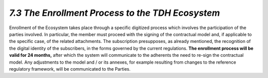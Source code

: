 *7.3 The Enrollment Process to the TDH Ecosystem*
=================================================

Enrollment of the Ecosystem takes place through a specific digitized
process which involves the participation of the parties involved. In
particular, the member must proceed with the signing of the contractual
model and, if applicable to the specific case, of the related
attachments. The subscription presupposes, as already mentioned, the
recognition of the digital identity of the subscribers, in the forms
governed by the current regulations. **The enrollment process will be
valid for 24 months,** after which the system will communicate to the
adherents the need to re-sign the contractual model. Any adjustments to
the model and / or its annexes, for example resulting from changes to
the reference regulatory framework, will be communicated to the Parties.
